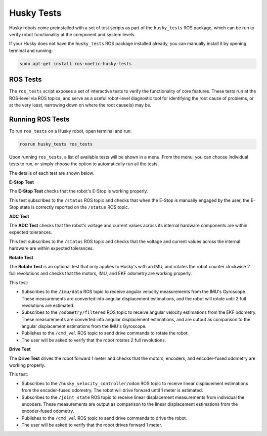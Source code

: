 Husky Tests
============

Husky robots come preinstalled with a set of test scripts as part of the ``husky_tests`` ROS package, which can be run to verify robot functionality at the component and system levels. 

If your Husky does not have the ``husky_tests`` ROS package installed already, you can manually install it by opening terminal and running:

.. code-block:: bash

  sudo apt-get install ros-noetic-husky-tests

ROS Tests
----------

The ``ros_tests`` script exposes a set of interactive tests to verify the functionality of core features. These tests run at the ROS-level via ROS topics, and serve as a useful robot-level diagnostic tool for identifying the root cause of problems, or at the very least, narrowing down on where the root cause(s) may be.

Running ROS Tests
------------------

To run ``ros_tests`` on a Husky robot, open terminal and run:

.. code-block:: bash

  rosrun husky_tests ros_tests

Upon running ``ros_tests``, a list of available tests will be shown in a menu. From the menu, you can choose individual tests to run, or simply choose the option to automatically run all the tests.

The details of each test are shown below.

**E-Stop Test**

The **E-Stop Test** checks that the robot's E-Stop is working properly. 

This test subscribes to the ``/status`` ROS topic and checks that when the E-Stop is manually engaged by the user, the E-Stop state is correctly reported on the ``/status`` ROS topic.

**ADC Test**

The **ADC Test** checks that the robot's voltage and current values across its internal hardware components are within expected tolerances.

This test subscribes to the ``/status`` ROS topic and checks that the voltage and current values across the internal hardware are within expected tolerances.

**Rotate Test**

The **Rotate Test** is an optional test that only applies to Husky's with an IMU, and rotates the robot counter clockwise 2 full revolutions and checks that the motors, IMU, and EKF odometry are working properly.

This test:

- Subscribes to the ``/imu/data`` ROS topic to receive angular velocity measurements from the IMU's Gyroscope. These measurements are converted into angular displacement estimations, and the robot will rotate until 2 full revolutions are estimated.
- Subscribes to the ``/odometry/filtered`` ROS topic to receive angular velocity estimations from the EKF odometry. These measurements are converted into angular displacement estimations, and are output as comparison to the angular displacement estimations from the IMU's Gyroscope.
- Publishes to the ``/cmd_vel`` ROS topic to send drive commands to rotate the robot.
- The user will be asked to verify that the robot rotates 2 full revolutions.

**Drive Test**

The **Drive Test** drives the robot forward 1 meter and checks that the motors, encoders, and encoder-fused odometry are working properly.

This test:

- Subscribes to the ``/husky_velocity_controller/odom`` ROS topic to receive linear displacement estimations from the encoder-fused odometry. The robot will drive forward until 1 meter is estimated.
- Subscribes to the ``/joint_state`` ROS topic to receive linear displacement measurements from individual the encoders. These measurements are output as comparison to the linear displacement estimations from the encoder-fused odometry.
- Publishes to the ``/cmd_vel`` ROS topic to send drive commands to drive the robot.
- The user will be asked to verify that the robot drives forward 1 meter.
